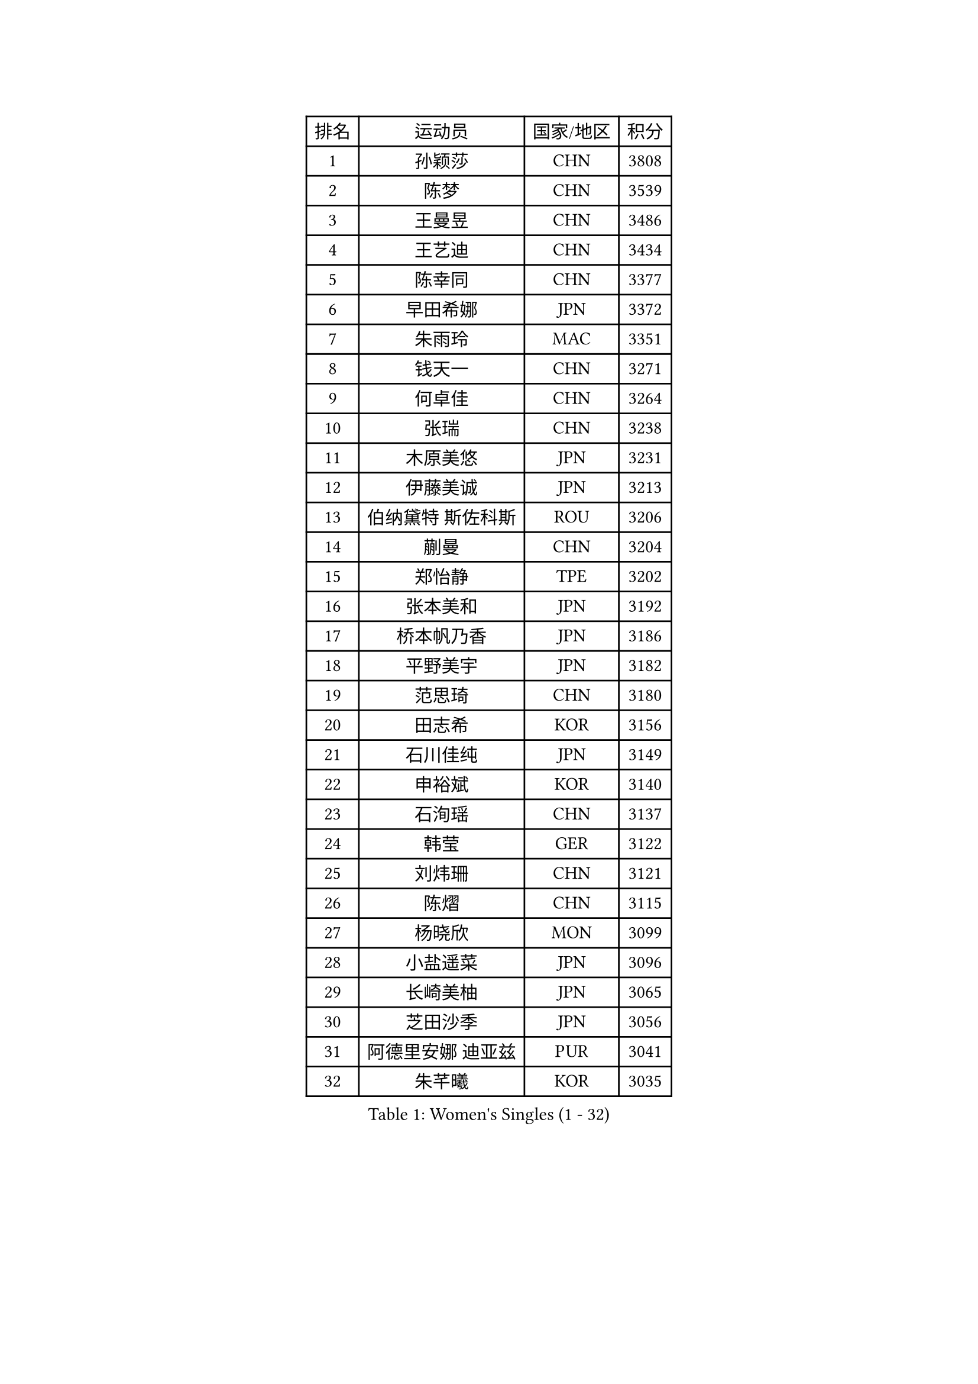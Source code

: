 
#set text(font: ("Courier New", "NSimSun"))
#figure(
  caption: "Women's Singles (1 - 32)",
    table(
      columns: 4,
      [排名], [运动员], [国家/地区], [积分],
      [1], [孙颖莎], [CHN], [3808],
      [2], [陈梦], [CHN], [3539],
      [3], [王曼昱], [CHN], [3486],
      [4], [王艺迪], [CHN], [3434],
      [5], [陈幸同], [CHN], [3377],
      [6], [早田希娜], [JPN], [3372],
      [7], [朱雨玲], [MAC], [3351],
      [8], [钱天一], [CHN], [3271],
      [9], [何卓佳], [CHN], [3264],
      [10], [张瑞], [CHN], [3238],
      [11], [木原美悠], [JPN], [3231],
      [12], [伊藤美诚], [JPN], [3213],
      [13], [伯纳黛特 斯佐科斯], [ROU], [3206],
      [14], [蒯曼], [CHN], [3204],
      [15], [郑怡静], [TPE], [3202],
      [16], [张本美和], [JPN], [3192],
      [17], [桥本帆乃香], [JPN], [3186],
      [18], [平野美宇], [JPN], [3182],
      [19], [范思琦], [CHN], [3180],
      [20], [田志希], [KOR], [3156],
      [21], [石川佳纯], [JPN], [3149],
      [22], [申裕斌], [KOR], [3140],
      [23], [石洵瑶], [CHN], [3137],
      [24], [韩莹], [GER], [3122],
      [25], [刘炜珊], [CHN], [3121],
      [26], [陈熠], [CHN], [3115],
      [27], [杨晓欣], [MON], [3099],
      [28], [小盐遥菜], [JPN], [3096],
      [29], [长崎美柚], [JPN], [3065],
      [30], [芝田沙季], [JPN], [3056],
      [31], [阿德里安娜 迪亚兹], [PUR], [3041],
      [32], [朱芊曦], [KOR], [3035],
    )
  )#pagebreak()

#set text(font: ("Courier New", "NSimSun"))
#figure(
  caption: "Women's Singles (33 - 64)",
    table(
      columns: 4,
      [排名], [运动员], [国家/地区], [积分],
      [33], [森樱], [JPN], [3026],
      [34], [安藤南], [JPN], [3019],
      [35], [PARANANG Orawan], [THA], [3018],
      [36], [佐藤瞳], [JPN], [3012],
      [37], [单晓娜], [GER], [3010],
      [38], [妮娜 米特兰姆], [GER], [2996],
      [39], [边宋京], [PRK], [2966],
      [40], [刘佳], [AUT], [2944],
      [41], [高桥 布鲁娜], [BRA], [2932],
      [42], [大藤沙月], [JPN], [2928],
      [43], [吴洋晨], [CHN], [2925],
      [44], [郭雨涵], [CHN], [2924],
      [45], [李雅可], [CHN], [2908],
      [46], [覃予萱], [CHN], [2904],
      [47], [杨屹韵], [CHN], [2896],
      [48], [陈思羽], [TPE], [2894],
      [49], [倪夏莲], [LUX], [2893],
      [50], [王晓彤], [CHN], [2891],
      [51], [斯丽贾 阿库拉], [IND], [2891],
      [52], [伊丽莎白 萨玛拉], [ROU], [2882],
      [53], [DRAGOMAN Andreea], [ROU], [2880],
      [54], [徐奕], [CHN], [2877],
      [55], [索菲亚 波尔卡诺娃], [AUT], [2872],
      [56], [BERGSTROM Linda], [SWE], [2865],
      [57], [韩菲儿], [CHN], [2864],
      [58], [李时温], [KOR], [2860],
      [59], [张安], [USA], [2859],
      [60], [PESOTSKA Margaryta], [UKR], [2858],
      [61], [KAUFMANN Annett], [GER], [2858],
      [62], [李恩惠], [KOR], [2838],
      [63], [DIACONU Adina], [ROU], [2836],
      [64], [普利西卡 帕瓦德], [FRA], [2834],
    )
  )#pagebreak()

#set text(font: ("Courier New", "NSimSun"))
#figure(
  caption: "Women's Singles (65 - 96)",
    table(
      columns: 4,
      [排名], [运动员], [国家/地区], [积分],
      [65], [齐菲], [CHN], [2833],
      [66], [金娜英], [KOR], [2833],
      [67], [袁嘉楠], [FRA], [2832],
      [68], [玛妮卡 巴特拉], [IND], [2832],
      [69], [傅玉], [POR], [2832],
      [70], [徐孝元], [KOR], [2830],
      [71], [克里斯蒂娜 卡尔伯格], [SWE], [2828],
      [72], [张墨], [CAN], [2825],
      [73], [范姝涵], [CHN], [2820],
      [74], [王 艾米], [USA], [2818],
      [75], [笹尾明日香], [JPN], [2817],
      [76], [BAJOR Natalia], [POL], [2811],
      [77], [梁夏银], [KOR], [2811],
      [78], [金河英], [KOR], [2804],
      [79], [邵杰妮], [POR], [2803],
      [80], [李昱谆], [TPE], [2802],
      [81], [曾尖], [SGP], [2802],
      [82], [吴咏琳], [HKG], [2793],
      [83], [LIU Hsing-Yin], [TPE], [2789],
      [84], [朱成竹], [HKG], [2787],
      [85], [蒂娜 梅谢芙], [EGY], [2783],
      [86], [SURJAN Sabina], [SRB], [2764],
      [87], [朱思冰], [CHN], [2761],
      [88], [崔孝珠], [KOR], [2759],
      [89], [KIM Byeolnim], [KOR], [2751],
      [90], [玛利亚 肖], [ESP], [2743],
      [91], [EERLAND Britt], [NED], [2740],
      [92], [WINTER Sabine], [GER], [2738],
      [93], [刘杨子], [AUS], [2736],
      [94], [HUANG Yu-Chiao], [TPE], [2717],
      [95], [WAN Yuan], [GER], [2713],
      [96], [陈沂芊], [TPE], [2710],
    )
  )#pagebreak()

#set text(font: ("Courier New", "NSimSun"))
#figure(
  caption: "Women's Singles (97 - 128)",
    table(
      columns: 4,
      [排名], [运动员], [国家/地区], [积分],
      [97], [AKAE Kaho], [JPN], [2708],
      [98], [NOMURA Moe], [JPN], [2707],
      [99], [KAMATH Archana Girish], [IND], [2706],
      [100], [ZHANG Xiangyu], [CHN], [2705],
      [101], [ZAHARIA Elena], [ROU], [2704],
      [102], [纵歌曼], [CHN], [2698],
      [103], [CIOBANU Irina], [ROU], [2692],
      [104], [杜凯琹], [HKG], [2689],
      [105], [SAWETTABUT Suthasini], [THA], [2681],
      [106], [WEGRZYN Katarzyna], [POL], [2678],
      [107], [HUANG Yi-Hua], [TPE], [2673],
      [108], [POTA Georgina], [HUN], [2671],
      [109], [杨蕙菁], [CHN], [2670],
      [110], [ZARIF Audrey], [FRA], [2670],
      [111], [GHORPADE Yashaswini], [IND], [2657],
      [112], [CHENG Hsien-Tzu], [TPE], [2650],
      [113], [RYU Hanna], [KOR], [2648],
      [114], [TOLIOU Aikaterini], [GRE], [2644],
      [115], [SU Pei-Ling], [TPE], [2640],
      [116], [艾希卡 穆克吉], [IND], [2640],
      [117], [苏蒂尔塔 穆克吉], [IND], [2638],
      [118], [STEFANOVA Nikoleta], [ITA], [2638],
      [119], [HAPONOVA Hanna], [UKR], [2629],
      [120], [GODA Hana], [EGY], [2628],
      [121], [HO Tin-Tin], [ENG], [2626],
      [122], [MALOBABIC Ivana], [CRO], [2622],
      [123], [李皓晴], [HKG], [2622],
      [124], [SAWETTABUT Jinnipa], [THA], [2615],
      [125], [MADARASZ Dora], [HUN], [2613],
      [126], [LUTZ Charlotte], [FRA], [2612],
      [127], [CHANG Li Sian Alice], [MAS], [2609],
      [128], [CHASSELIN Pauline], [FRA], [2605],
    )
  )